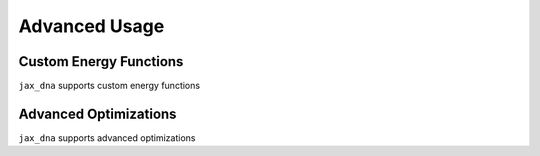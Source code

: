 Advanced Usage
==============

Custom Energy Functions
-----------------------

``jax_dna`` supports custom energy functions

Advanced Optimizations
----------------------

``jax_dna`` supports advanced optimizations


